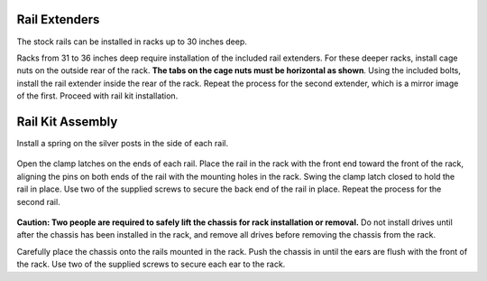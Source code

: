 .. index:: X/ES12 Series Rail Extenders

Rail Extenders
~~~~~~~~~~~~~~

The stock rails can be installed in racks up to 30 inches deep.

Racks from 31 to 36 inches deep require installation of the included
rail extenders. For these deeper racks, install cage nuts on the
outside rear of the rack.
**The tabs on the cage nuts must be horizontal as shown**.
Using the included bolts, install the rail extender inside the rear of
the rack. Repeat the process for the second extender, which is a
mirror image of the first. Proceed with rail kit installation.


.. _x_railextender:
.. figure:: images/tn_x_railextender.png
   :width: 20%


.. index:: X/ES12 Series Rail Kit Assembly

Rail Kit Assembly
~~~~~~~~~~~~~~~~~


Install a spring on the silver posts in the side of each rail.


.. _x_spring:
.. figure:: images/tn_x_spring.png
   :width: 30%


Open the clamp latches on the ends of each rail. Place the rail in the
rack with the front end toward the front of the rack, aligning the
pins on both ends of the rail with the mounting holes in the rack.
Swing the clamp latch closed to hold the rail in place. Use two of the
supplied screws to secure the back end of the rail in place. Repeat
the process for the second rail.


.. _x_rail_clamp:

.. figure:: images/tn_x_railclamp.png
   :width: 50%


**Caution: Two people are required to safely lift the chassis for rack
installation or removal.** Do not install drives until after the
chassis has been installed in the rack, and remove all drives before
removing the chassis from the rack.

Carefully place the chassis onto the rails mounted in the rack. Push
the chassis in until the ears are flush with the front of the rack.
Use two of the supplied screws to secure each ear to the rack.

